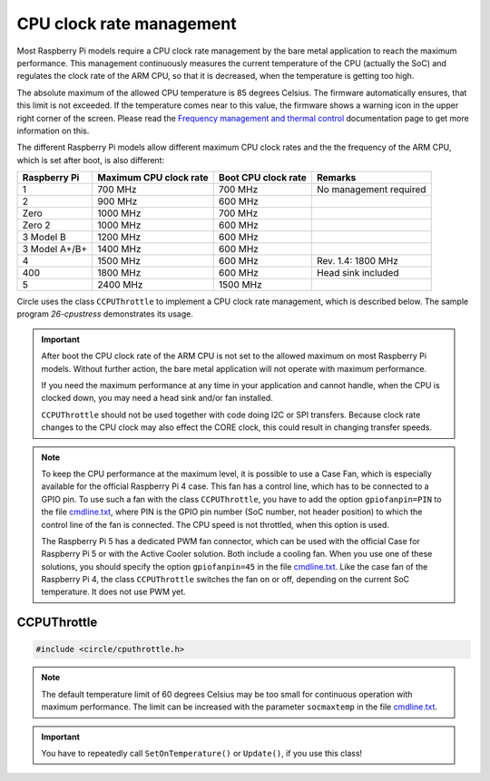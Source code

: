 CPU clock rate management
~~~~~~~~~~~~~~~~~~~~~~~~~

Most Raspberry Pi models require a CPU clock rate management by the bare metal application to reach the maximum performance. This management continuously measures the current temperature of the CPU (actually the SoC) and regulates the clock rate of the ARM CPU, so that it is decreased, when the temperature is getting too high.

The absolute maximum of the allowed CPU temperature is 85 degrees Celsius. The firmware automatically ensures, that this limit is not exceeded. If the temperature comes near to this value, the firmware shows a warning icon in the upper right corner of the screen. Please read the `Frequency management and thermal control <https://www.raspberrypi.com/documentation/computers/raspberry-pi.html#frequency-management-and-thermal-control>`_ documentation page to get more information on this.

The different Raspberry Pi models allow different maximum CPU clock rates and the the frequency of the ARM CPU, which is set after boot, is also different:

==============	======================	======================	======================
Raspberry Pi	Maximum CPU clock rate	Boot CPU clock rate	Remarks
==============	======================	======================	======================
1		700 MHz			700 MHz			No management required
2		900 MHz			600 MHz
Zero		1000 MHz		700 MHz
Zero 2		1000 MHz		600 MHz
3 Model B	1200 MHz		600 MHz
3 Model A+/B+	1400 MHz		600 MHz
4		1500 MHz		600 MHz			Rev. 1.4: 1800 MHz
400		1800 MHz		600 MHz			Head sink included
5		2400 MHz		1500 MHz
==============	======================	======================	======================

Circle uses the class ``CCPUThrottle`` to implement a CPU clock rate management, which is described below. The sample program `26-cpustress` demonstrates its usage.

.. important::

	After boot the CPU clock rate of the ARM CPU is not set to the allowed maximum on most Raspberry Pi models. Without further action, the bare metal application will not operate with maximum performance.

	If you need the maximum performance at any time in your application and cannot handle, when the CPU is clocked down, you may need a head sink and/or fan installed.

	``CCPUThrottle`` should not be used together with code doing I2C or SPI transfers. Because clock rate changes to the CPU clock may also effect the CORE clock, this could result in changing transfer speeds.

.. note::

	To keep the CPU performance at the maximum level, it is possible to use a Case Fan, which is especially available for the official Raspberry Pi 4 case. This fan has a control line, which has to be connected to a GPIO pin. To use such a fan with the class ``CCPUThrottle``, you have to add the option ``gpiofanpin=PIN`` to the file `cmdline.txt <https://github.com/rsta2/circle/blob/master/doc/cmdline.txt>`_, where PIN is the GPIO pin number (SoC number, not header position) to which the control line of the fan is connected. The CPU speed is not throttled, when this option is used.

	The Raspberry Pi 5 has a dedicated PWM fan connector, which can be used with the official Case for Raspberry Pi 5 or with the Active Cooler solution. Both include a cooling fan. When you use one of these solutions, you should specify the option ``gpiofanpin=45`` in the file `cmdline.txt <https://github.com/rsta2/circle/blob/master/doc/cmdline.txt>`_. Like the case fan of the Raspberry Pi 4, the class ``CCPUThrottle`` switches the fan on or off, depending on the current SoC temperature. It does not use PWM yet.

CCPUThrottle
^^^^^^^^^^^^

.. code-block:: cpp

	#include <circle/cputhrottle.h>

.. cpp:class:: CCPUThrottle

.. cpp:function:: CCPUThrottle::CCPUThrottle (TCPUSpeed InitialSpeed = CPUSpeedUnknown)

	Creates the class ``CCPUThrottle``. ``InitialSpeed`` is the CPU speed to be set initially, with these possible values:

	* CPUSpeedLow
	* CPUSpeedMaximum
	* CPUSpeedUnknown

	If ``CPUSpeedUnknown`` is selected as initial speed and the parameter ``fast=true`` is set in the file `cmdline.txt <https://github.com/rsta2/circle/blob/master/doc/cmdline.txt>`_, the resulting setting will be ``CPUSpeedMaximum``, or ``CPUSpeedLow`` if not set.

.. cpp:function:: static CCPUThrottle *CCPUThrottle::Get (void)

	Returns a pointer to the only ``CCPUThrottle`` object in the system (if any).

.. cpp:function:: boolean CCPUThrottle::IsDynamic (void) const

	Returns if CPU clock rate change is supported. Other Methods can be called in any case, but may be nop's or return invalid values, if ``IsDynamic()`` returns ``FALSE``.

.. cpp:function:: unsigned CCPUThrottle::GetClockRate (void) const

	Returns the current CPU clock rate in Hz or zero on failure.

.. cpp:function:: unsigned CCPUThrottle::GetMinClockRate (void) const

	Returns the minimum CPU clock rate in Hz.

.. cpp:function:: unsigned CCPUThrottle::GetMaxClockRate (void) const

	Returns the maximum CPU clock rate in Hz.

.. cpp:function:: unsigned CCPUThrottle::GetTemperature (void) const

	Returns the current CPU (SoC) temperature in degrees Celsius or zero on failure.

.. cpp:function:: unsigned CCPUThrottle::GetMaxTemperature (void) const

	Returns the maximum CPU (SoC) temperature in degrees Celsius.

.. cpp:function:: TCPUSpeed CCPUThrottle::SetSpeed (TCPUSpeed Speed, boolean bWait = TRUE)

	Sets the CPU speed. ``Speed`` selects the speed to be set and overwrites the initial value. Possible values are:

	* CPUSpeedLow
	* CPUSpeedMaximum

	``bWait`` must be ``TRUE`` to wait for new clock rate to settle before return. Returns the previous setting or ``CPUSpeedUnknown`` on error.

.. cpp:function:: boolean CCPUThrottle::SetOnTemperature (void)

	Sets the CPU speed depending on current SoC temperature. Call this repeatedly all 2 to 5 seconds to hold the temperature down! Throttles the CPU down when the SoC temperature reaches 60 degrees Celsius Returns ``TRUE`` if the operation was successful.

.. note::

	The default temperature limit of 60 degrees Celsius may be too small for continuous operation with maximum performance. The limit can be increased with the parameter ``socmaxtemp`` in the file `cmdline.txt <https://github.com/rsta2/circle/blob/master/doc/cmdline.txt>`_.

.. cpp:function:: boolean CCPUThrottle::Update (void)

	Same function as ``SetOnTemperature()``, but can be called as often as you want, without checking the calling interval. Additionally checks for system throttled conditions, if a system throttled handler has been registered with ``RegisterSystemThrottledHandler()``. Returns ``TRUE`` if the operation was successful.

.. important::

	You have to repeatedly call ``SetOnTemperature()`` or ``Update()``, if you use this class!

.. cpp:function:: void CCPUThrottle::RegisterSystemThrottledHandler (unsigned StateMask, TSystemThrottledHandler *pHandler, void *pParam = 0)

	Registers the callback ``pHandler``, which is invoked from ``Update()``, when a system throttled condition occurs, which is given in ``StateMask``. ``pParam`` is any user parameter to be handed over to the callback function. ``StateMask`` can be composed from these bit masks by or'ing them together:

	* SystemStateUnderVoltageOccurred
	* SystemStateFrequencyCappingOccurred
	* SystemStateThrottlingOccurred
	* SystemStateSoftTempLimitOccurred

.. cpp:function:: void CCPUThrottle::DumpStatus (boolean bAll = TRUE)

	Dumps some information on the current CPU status to the :ref:`System log`. Set ``bAll`` to ``TRUE`` to dump all information. Only the current clock rate and temperature will be dumped otherwise.
